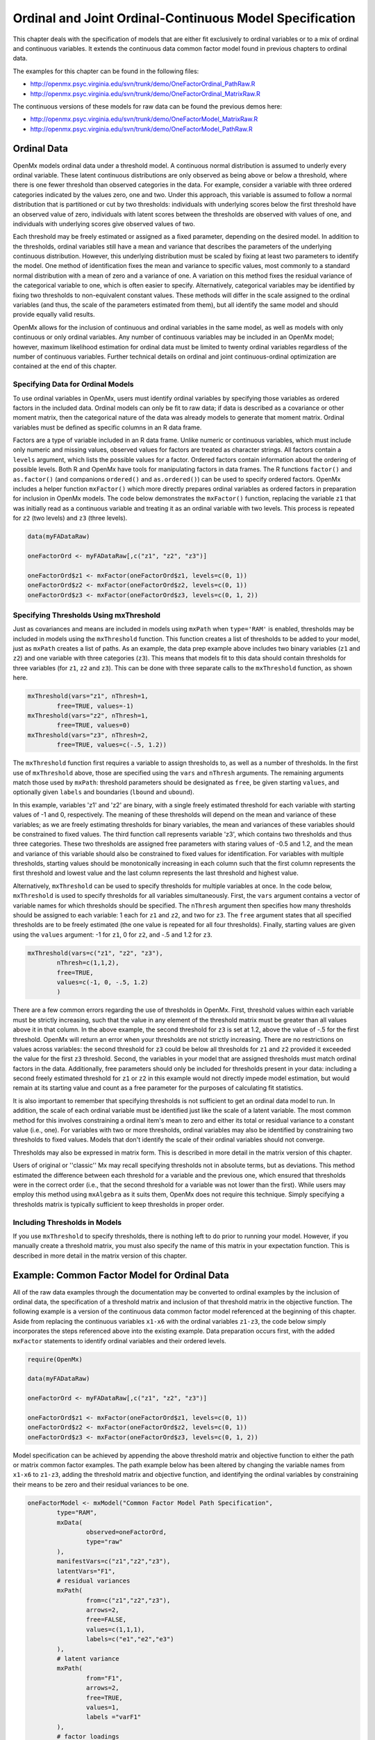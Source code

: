 .. _ordinal-specification-path:

Ordinal and Joint Ordinal-Continuous Model Specification
========================================================

This chapter deals with the specification of models that are either fit exclusively to ordinal variables or to a mix of ordinal and continuous variables. It extends the continuous data common factor model found in previous chapters to ordinal data.

The examples for this chapter can be found in the following files:

* http://openmx.psyc.virginia.edu/svn/trunk/demo/OneFactorOrdinal_PathRaw.R
* http://openmx.psyc.virginia.edu/svn/trunk/demo/OneFactorOrdinal_MatrixRaw.R

The continuous versions of these models for raw data can be found the previous demos here:

* http://openmx.psyc.virginia.edu/svn/trunk/demo/OneFactorModel_MatrixRaw.R
* http://openmx.psyc.virginia.edu/svn/trunk/demo/OneFactorModel_PathRaw.R

Ordinal Data
------------

OpenMx models ordinal data under a threshold model. A continuous normal distribution is assumed to underly every ordinal variable. These latent continuous distributions are only observed as being above or below a threshold, where there is one fewer threshold than observed categories in the data. For example, consider a variable with three ordered categories indicated by the values zero, one and two. Under this approach, this variable is assumed to follow a normal distribution that is partitioned or cut by two thresholds: individuals with underlying scores below the first threshold have an observed value of zero, individuals with latent scores between the thresholds are observed with values of one, and individuals with underlying scores give observed values of two.

.. image:: graph/thresh.png
	:height: 3in
	
Each threshold may be freely estimated or assigned as a fixed parameter, depending on the desired model. In addition to the thresholds, ordinal variables still have a mean and variance that describes the parameters of the underlying continuous distribution. However, this underlying distribution must be scaled by fixing at least two parameters to identify the model. One method of identification fixes the mean and variance to specific values, most commonly to a standard normal distribution with a mean of zero and a variance of one. A variation on this method fixes the residual variance of the categorical variable to one, which is often easier to specify. Alternatively, categorical variables may be identified by fixing two thresholds to non-equivalent constant values. These methods will differ in the scale assigned to the ordinal variables (and thus, the scale of the parameters estimated from them), but all identify the same model and should provide equally valid results.

OpenMx allows for the inclusion of continuous and ordinal variables in the same model, as well as models with only continuous or only ordinal variables. Any number of continuous variables may be included in an OpenMx model; however, maximum likelihood estimation for ordinal data must be limited to twenty ordinal variables regardless of the number of continuous variables. Further technical details on ordinal and joint continuous-ordinal optimization are contained at the end of this chapter.

Specifying Data for Ordinal Models
^^^^^^^^^^^^^^^^^^^^^^^^^^^^^^^^^^

To use ordinal variables in OpenMx, users must identify ordinal variables by specifying those variables as ordered factors in the included data. Ordinal models can only be fit to raw data; if data is described as a covariance or other moment matrix, then the categorical nature of the data was already models to generate that moment matrix. Ordinal variables must be defined as specific columns in an R data frame.

Factors are a type of variable included in an R data frame. Unlike numeric or continuous variables, which must include only numeric and missing values, observed values for factors are treated as character strings. All factors contain a ``levels`` argument, which lists the possible values for a factor. Ordered factors contain information about the ordering of possible levels. Both R and OpenMx have tools for manipulating factors in data frames. The R functions ``factor()`` and ``as.factor()`` (and companions ``ordered()`` and ``as.ordered()``) can be used to specify ordered factors. OpenMx includes a helper function ``mxFactor()`` which more directly prepares ordinal variables as ordered factors in preparation for inclusion in OpenMx models. The code below demonstrates the ``mxFactor()`` function, replacing the variable ``z1`` that was initially read as a continuous variable and treating it as an ordinal variable with two levels. This process is repeated for ``z2`` (two levels) and ``z3`` (three levels).

.. code-block:: r

	data(myFADataRaw)
	
	oneFactorOrd <- myFADataRaw[,c("z1", "z2", "z3")]
	
	oneFactorOrd$z1 <- mxFactor(oneFactorOrd$z1, levels=c(0, 1))
	oneFactorOrd$z2 <- mxFactor(oneFactorOrd$z2, levels=c(0, 1))
	oneFactorOrd$z3 <- mxFactor(oneFactorOrd$z3, levels=c(0, 1, 2))

Specifying Thresholds Using mxThreshold
^^^^^^^^^^^^^^^^^^^^^^^^^^^^^^^^^^^^^^^

Just as covariances and means are included in models using ``mxPath`` when ``type='RAM'`` is enabled, thresholds may be included in models using the ``mxThreshold`` function. This function creates a list of thresholds to be added to your model, just as ``mxPath`` creates a list of paths. As an example, the data prep example above includes two binary variables (``z1`` and ``z2``) and one variable with three categories (``z3``). This means that models fit to this data should contain thresholds for three variables (for ``z1``, ``z2`` and ``z3``). This can be done with three separate calls to the ``mxThreshold`` function, as shown here.

.. code-block:: r

	mxThreshold(vars="z1", nThresh=1, 
		free=TRUE, values=-1)
	mxThreshold(vars="z2", nThresh=1, 
		free=TRUE, values=0)
	mxThreshold(vars="z3", nThresh=2, 
		free=TRUE, values=c(-.5, 1.2))
		
The ``mxThreshold`` function first requires a variable to assign thresholds to, as well as a number of thresholds. In the first use of ``mxThreshold`` above, those are specified using the ``vars`` and ``nThresh`` arguments. The remaining arguments match those used by ``mxPath``: threshold parameters should be designated as ``free``, be given starting ``values``, and optionally given ``labels`` and boundaries (``lbound`` and ``ubound``). 
	
In this example, variables 'z1' and 'z2' are binary, with a single freely estimated threshold for each variable with starting values of -1 and 0, respectively. The meaning of these thresholds will depend on the mean and variance of these variables; as we are freely estimating thresholds for binary variables, the mean and variances of these variables should be constrained to fixed values. The third function call represents variable 'z3', which contains two thresholds and thus three categories. These two thresholds are assigned free parameters with staring values of -0.5 and 1.2, and the mean and variance of this variable should also be constrained to fixed values for identification. For variables with multiple thresholds, starting values should be monotonically increasing in each column such that the first column represents the first threshold and lowest value and the last column represents the last threshold and highest value.
	
Alternatively, ``mxThreshold`` can be used to specify thresholds for multiple variables at once. In the code below, ``mxThreshold`` is used to specify thresholds for all variables simultaneously. First, the ``vars`` argument contains a vector of variable names for which thresholds should be specified. The ``nThresh`` argument then specifies how many thresholds should be assigned to each variable: 1 each for ``z1`` and ``z2``, and two for ``z3``. The ``free`` argument states that all specified thresholds are to be freely estimated (the one value is repeated for all four thresholds). Finally, starting values are given using the ``values`` argument: -1 for ``z1``, 0 for ``z2``, and -.5 and 1.2 for ``z3``.

.. code-block:: r

	mxThreshold(vars=c("z1", "z2", "z3"),
		nThresh=c(1,1,2),
		free=TRUE,
		values=c(-1, 0, -.5, 1.2)
		)

There are a few common errors regarding the use of thresholds in OpenMx. First, threshold values within each variable must be strictly increasing, such that the value in any element of the threshold matrix must be greater than all values above it in that column. In the above example, the second threshold for ``z3`` is set at 1.2, above the value of -.5 for the first threshold. OpenMx will return an error when your thresholds are not strictly increasing. There are no restrictions on values across variables: the second threshold for ``z3`` could be below all thresholds for ``z1`` and ``z2`` provided it exceeded the value for the first ``z3`` threshold. Second, the variables in your model that are assigned thresholds must match ordinal factors in the data. Additionally, free parameters should only be included for thresholds present in your data: including a second freely estimated threshold for ``z1`` or ``z2`` in this example would not directly impede model estimation, but would remain at its starting value and count as a free parameter for the purposes of calculating fit statistics.

It is also important to remember that specifying thresholds is not sufficient to get an ordinal data model to run. In addition, the scale of each ordinal variable must be identified just like the scale of a latent variable. The most common method for this involves constraining a ordinal item's mean to zero and either its total or residual variance to a constant value (i.e., one). For variables with two or more thresholds, ordinal variables may also be identified by constraining two thresholds to fixed values. Models that don't identify the scale of their ordinal variables should not converge.

Thresholds may also be expressed in matrix form. This is described in more detail in the matrix version of this chapter.

Users of original or ''classic'' Mx may recall specifying thresholds not in absolute terms, but as deviations. This method estimated the difference between each threshold for a variable and the previous one, which ensured that thresholds were in the correct order (i.e., that the second threshold for a variable was not lower than the first). While users may employ this method using ``mxAlgebra`` as it suits them, OpenMx does not require this technique. Simply specifying a thresholds matrix is typically sufficient to keep thresholds in proper order.

Including Thresholds in Models
^^^^^^^^^^^^^^^^^^^^^^^^^^^^^^

If you use ``mxThreshold`` to specify thresholds, there is nothing left to do prior to running your model. However, if you manually create a threshold matrix, you must also specify the name of this matrix in your expectation function. This is described in more detail in the matrix version of this chapter.

Example: Common Factor Model for Ordinal Data
---------------------------------------------

All of the raw data examples through the documentation may be converted to ordinal examples by the inclusion of ordinal data, the specification of a threshold matrix and inclusion of that threshold matrix in the objective function. The following example is a version of the continuous data common factor model referenced at the beginning of this chapter. Aside from replacing the continuous variables ``x1-x6`` with the ordinal variables ``z1-z3``, the code below simply incorporates the steps referenced above into the existing example. Data preparation occurs first, with the added ``mxFactor`` statements to identify ordinal variables and their ordered levels.

.. code-block:: r

	require(OpenMx)
	
	data(myFADataRaw)
	
	oneFactorOrd <- myFADataRaw[,c("z1", "z2", "z3")]
	
	oneFactorOrd$z1 <- mxFactor(oneFactorOrd$z1, levels=c(0, 1))
	oneFactorOrd$z2 <- mxFactor(oneFactorOrd$z2, levels=c(0, 1))
	oneFactorOrd$z3 <- mxFactor(oneFactorOrd$z3, levels=c(0, 1, 2))

Model specification can be achieved by appending the above threshold matrix and objective function to either the path or matrix common factor examples. The path example below has been altered by changing the variable names from ``x1-x6`` to ``z1-z3``, adding the threshold matrix and objective function, and identifying the ordinal variables by constraining their means to be zero and their residual variances to be one.

.. code-block:: r

	oneFactorModel <- mxModel("Common Factor Model Path Specification", 
		type="RAM",
		mxData(
			observed=oneFactorOrd,
			type="raw"
		),
		manifestVars=c("z1","z2","z3"),
		latentVars="F1",
		# residual variances
		mxPath(
			from=c("z1","z2","z3"),
			arrows=2,
			free=FALSE,
			values=c(1,1,1),
			labels=c("e1","e2","e3")
		),
		# latent variance
		mxPath(
			from="F1",
			arrows=2,
			free=TRUE,
			values=1,
			labels ="varF1"
		),
		# factor loadings
		mxPath(
			from="F1",
			to=c("z1","z2","z3"),
			arrows=1,
			free=c(FALSE,TRUE,TRUE),
			values=c(1,1,1),
			labels=c("l1","l2","l3")
		),
		# means
		mxPath(
			from="one",
			to=c("z1","z2","z3","F1"),
			arrows=1,
			free=FALSE,
			values=0,
			labels=c("meanz1","meanz2","meanz3","meanF")
		),
		# thresholds
		mxThreshold(vars=c("z1", "z2", "z3"),
			nThresh=c(1,1,2),
			free=TRUE,
			values=c(-1, 0, -.5, 1.2)
			)
	) # close model

This model may then be optimized using the ``mxRun`` command.

.. code-block:: r

	oneFactorResults <- mxRun(oneFactorModel)

Example: Common Factor Model for Joint Ordinal-Continuous Data
--------------------------------------------------------------

Models with both continuous and ordinal variables may be specified just like any other ordinal data model. Threshold matrices in these models should contain columns only for the ordinal variables, and should contain column names to designate which variables are to be treated as ordinal. In the example below, the one factor model above is estimated with three continuous variables (``x1-x3``) and three ordinal variables (``z1-z3``).

.. code-block:: r

    require(OpenMx)

	oneFactorJoint <- myFADataRaw[,c("x1", "x2", "x3", "z1", "z2", "z3")]
	
	oneFactorJoint$z1 <- mxFactor(oneFactorOrd$z1, levels=c(0, 1))
	oneFactorJoint$z2 <- mxFactor(oneFactorOrd$z2, levels=c(0, 1))
	oneFactorJoint$z3 <- mxFactor(oneFactorOrd$z3, levels=c(0, 1, 2))

    oneFactorJointModel <- mxModel("Common Factor Model Path Specification", 
        type="RAM",
        mxData(
            observed=oneFactorJoint,
            type="raw"
        ),
        manifestVars=c("x1", "x2", "x3", "z1","z2","z3"),
        latentVars="F1",
        # residual variances
        mxPath(
            from=c("x1", "x2", "x3", "z1","z2","z3"),
            arrows=2,
            free=c(TRUE, TRUE, TRUE, FALSE, FALSE, FALSE),
            values=1,
            labels=c("e1","e2","e3","e4","e5","e6")
        ),
        # latent variance
        mxPath(
            from="F1",
            arrows=2,
            free=FALSE,
            values=1,
            labels ="varF1"
        ),
        # factor loadings
        mxPath(
            from="F1",
            to=c("x1", "x2", "x3", "z1","z2","z3"),
            arrows=1,
            free=TRUE,
            values=1,
            labels=c("l1","l2","l3","l4","l5","l6")
        ),
        # means
        mxPath(
            from="one",
            to=c("x1", "x2", "x3","z1","z2","z3","F1"),
            arrows=1,
            free=c(TRUE,TRUE,TRUE,FALSE,FALSE,FALSE,FALSE),
            values=0,
            labels=c("meanx1","meanx2","meanx3","meanz1","meanz2","meanz3","meanF")
        ),
		# thresholds
		mxThreshold(vars=c("z1", "z2", "z3"),
			nThresh=c(1,1,2),
			free=TRUE,
			values=c(-1, 0, -.5, 1.2)
			)
	) # close model

This model may then be optimized using the ``mxRun`` command.

.. code-block:: r

	oneFactorJointResults <- mxRun(oneFactorJointModel)

Technical Details
-----------------

Maximum likelihood estimation for ordinal variables by generating expected covariance and mean matrices for the latent continuous variables underlying the set of ordinal variables, then integrating the multivariate normal distribution defined by those covariances and means. The likelihood for each row of the data is defined as the multivariate integral of the expected distribution over the interval defined by the thresholds bordering that row's data. OpenMx uses Alan Genz's SADMVN routine for multivariate normal integration (see http://www.math.wsu.edu/faculty/genz/software/software.html for more information). 

When continuous variables are present, OpenMx utilizes a block decomposition to separate the continuous and ordinal covariance matrices for FIML. The likelihood of the continuous variables is calculated normally.  The effects of the point estimates of the continuous variables is projected out of the expected covariance matrix of the ordinal data. The likelihood of the ordinal data is defined as the multivariate integral over the distribution defined by the resulting ordinal covariance matrix.
